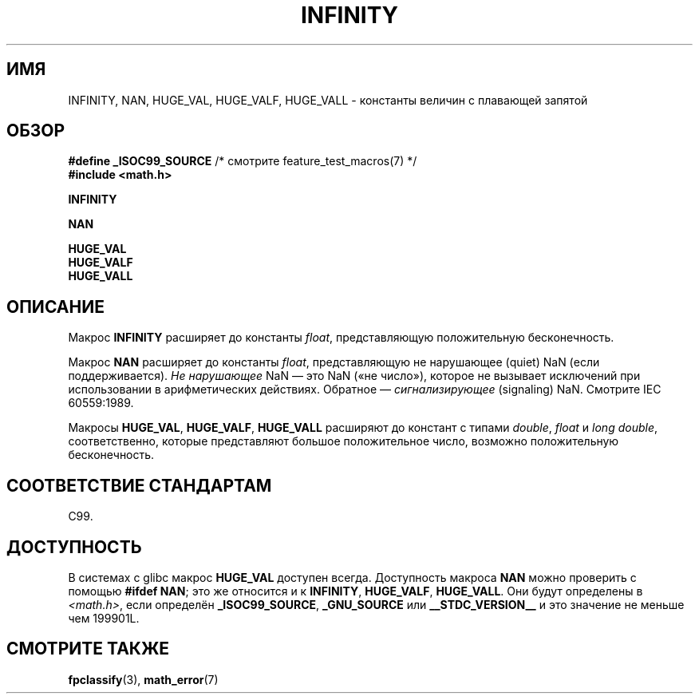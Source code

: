 .\" -*- mode: troff; coding: UTF-8 -*-
.\" Copyright 2004 Andries Brouwer <aeb@cwi.nl>.
.\"
.\" %%%LICENSE_START(VERBATIM)
.\" Permission is granted to make and distribute verbatim copies of this
.\" manual provided the copyright notice and this permission notice are
.\" preserved on all copies.
.\"
.\" Permission is granted to copy and distribute modified versions of this
.\" manual under the conditions for verbatim copying, provided that the
.\" entire resulting derived work is distributed under the terms of a
.\" permission notice identical to this one.
.\"
.\" Since the Linux kernel and libraries are constantly changing, this
.\" manual page may be incorrect or out-of-date.  The author(s) assume no
.\" responsibility for errors or omissions, or for damages resulting from
.\" the use of the information contained herein.  The author(s) may not
.\" have taken the same level of care in the production of this manual,
.\" which is licensed free of charge, as they might when working
.\" professionally.
.\"
.\" Formatted or processed versions of this manual, if unaccompanied by
.\" the source, must acknowledge the copyright and authors of this work.
.\" %%%LICENSE_END
.\"
.\"*******************************************************************
.\"
.\" This file was generated with po4a. Translate the source file.
.\"
.\"*******************************************************************
.TH INFINITY 3 2017\-09\-15 "" "Руководство программиста Linux"
.SH ИМЯ
INFINITY, NAN, HUGE_VAL, HUGE_VALF, HUGE_VALL \- константы величин с
плавающей запятой
.SH ОБЗОР
.nf
\fB#define _ISOC99_SOURCE\fP      /* смотрите feature_test_macros(7) */
\fB#include <math.h>\fP
.PP
\fBINFINITY\fP
.PP
\fBNAN\fP
.PP
\fBHUGE_VAL\fP
\fBHUGE_VALF\fP
\fBHUGE_VALL\fP
.fi
.SH ОПИСАНИЕ
Макрос \fBINFINITY\fP расширяет до константы \fIfloat\fP, представляющую
положительную бесконечность.
.PP
Макрос \fBNAN\fP расширяет до константы \fIfloat\fP, представляющую не нарушающее
(quiet) NaN (если поддерживается). \fIНе нарушающее\fP NaN — это NaN («не
число»), которое не вызывает исключений при использовании в арифметических
действиях. Обратное — \fIсигнализирующее\fP (signaling) NaN. Смотрите IEC
60559:1989.
.PP
Макросы \fBHUGE_VAL\fP, \fBHUGE_VALF\fP, \fBHUGE_VALL\fP расширяют до констант с
типами \fIdouble\fP, \fIfloat\fP и \fIlong double\fP, соответственно, которые
представляют большое положительное число, возможно положительную
бесконечность.
.SH "СООТВЕТСТВИЕ СТАНДАРТАМ"
C99.
.SH ДОСТУПНОСТЬ
В системах с glibc макрос \fBHUGE_VAL\fP доступен всегда. Доступность макроса
\fBNAN\fP можно проверить с помощью \fB#ifdef NAN\fP; это же относится и к
\fBINFINITY\fP, \fBHUGE_VALF\fP, \fBHUGE_VALL\fP. Они будут определены в
\fI<math.h>\fP, если определён \fB_ISOC99_SOURCE\fP, \fB_GNU_SOURCE\fP или
\fB__STDC_VERSION__\fP и это значение не меньше чем 199901L.
.SH "СМОТРИТЕ ТАКЖЕ"
\fBfpclassify\fP(3), \fBmath_error\fP(7)
